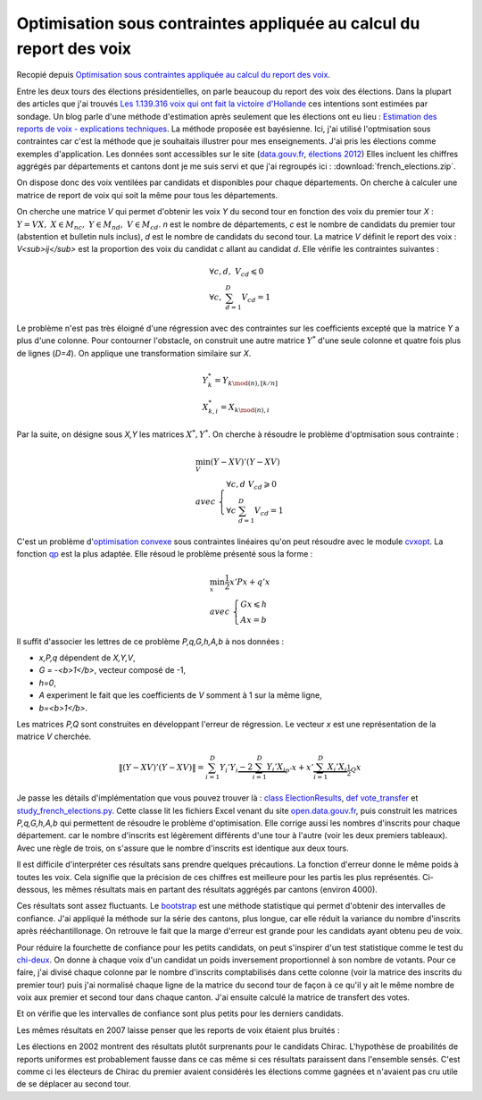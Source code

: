

.. _l-election_report_voix:

Optimisation sous contraintes appliquée au calcul du report des voix
====================================================================

Recopié depuis `Optimisation sous contraintes appliquée au calcul du report des voix <http://www.xavierdupre.fr/blog/2013-12-07_nojs.html>`_.

Entre les deux tours des élections présidentielles, on parle beaucoup
du report des voix des élections. 
Dans la plupart des articles que j'ai trouvés 
`Les 1.139.316 voix qui ont fait la victoire d'Hollande <http://www.slate.fr/france/54761/presidentielle-hollande-sarkozy-ecart-voix-report>`_
ces intentions sont estimées par sondage. Un blog parle d'une méthode 
d'estimation après seulement que les élections ont eu lieu :
`Estimation des reports de voix - explications techniques <http://www.joelgombin.fr/?p=718>`_.
La méthode proposée est bayésienne. Ici, j'ai utilisé l'optmisation sous contraintes
car c'est la méthode que je souhaitais illustrer pour mes 
enseignements. J'ai pris les élections comme
exemples d'application. Les données sont accessibles sur le site 
(`data.gouv.fr <http://www.data.gouv.fr/>`_,
`élections 2012 <http://www.data.gouv.fr/DataSet/572077>`_)
Elles incluent les chiffres aggrégés par départements et cantons dont je 
me suis servi et que j'ai regroupés ici : :download:`french_elections.zip`.

On dispose donc des voix ventilées par candidats et disponibles pour chaque
départements. On cherche à calculer une matrice de report de voix qui soit 
la même pour tous les départements.

.. raw:: html

    <table border="1">
        <tfoot><tr align="right"><td colspan="15">
        <div id="no-paging">*source <a href="http://www.data.gouv.fr/DataSet/572077">open.data.gouv.fr: élections 2012</a>*
        </div></td></tr>
        </tfoot>
        
      <thead>
        <tr style="text-align: right;">
          <th>ARTHAUD</th>
          <th>Abstentions</th>
          <th>BAYROU</th>
          <th>Blancs et nuls</th>
          <th>CHEMINADE</th>
          <th>Code dep</th>
          <th>DUPONT-AIGNAN</th>
          <th>HOLLANDE</th>
          <th>JOLY</th>
          <th>LE PEN</th>
          <th>Département</th>
          <th>MÉLENCHON</th>
          <th>POUTOU</th>
          <th>SARKOZY</th>
          <th>total</th>
        </tr>
      </thead>
      <tbody>
        <tr>
          <td>1794</td>
          <td> 65996</td>
          <td>32650</td>
          <td>6453</td>
          <td> 860</td>
          <td>1</td>
          <td>7208</td>
          <td> 73096</td>
          <td> 7268</td>
          <td> 66540</td>
          <td>                     AIN</td>
          <td>30898</td>
          <td>3323</td>
          <td> 97722</td>
          <td>393808</td>
        </tr>
        <tr>
          <td>2490</td>
          <td> 72928</td>
          <td>19895</td>
          <td>5196</td>
          <td> 738</td>
          <td>2</td>
          <td>5853</td>
          <td> 80751</td>
          <td> 3455</td>
          <td> 78452</td>
          <td>                   AISNE</td>
          <td>30360</td>
          <td>3860</td>
          <td> 72090</td>
          <td>376068</td>
        </tr>
        <tr>
          <td>1482</td>
          <td> 45266</td>
          <td>17814</td>
          <td>5059</td>
          <td> 457</td>
          <td>3</td>
          <td>4068</td>
          <td> 61131</td>
          <td> 3232</td>
          <td> 37736</td>
          <td>                  ALLIER</td>
          <td>27969</td>
          <td>2584</td>
          <td> 49477</td>
          <td>256275</td>
        </tr>
        <tr>
          <td> 487</td>
          <td> 21034</td>
          <td> 7483</td>
          <td>2111</td>
          <td> 283</td>
          <td>4</td>
          <td>1845</td>
          <td> 24551</td>
          <td> 2933</td>
          <td> 20875</td>
          <td> ALPES DE HAUTE PROVENCE</td>
          <td>15269</td>
          <td>1394</td>
          <td> 25668</td>
          <td>123933</td>
        </tr>
        <tr>
          <td>1576</td>
          <td>153383</td>
          <td>38980</td>
          <td>9063</td>
          <td>1238</td>
          <td>6</td>
          <td>9241</td>
          <td>111990</td>
          <td>12556</td>
          <td>136982</td>
          <td>         ALPES MARITIMES</td>
          <td>49493</td>
          <td>4048</td>
          <td>216738</td>
          <td>745288</td>
        </tr>
      </tbody>
    </table>


.. raw:: html

    <table border="1">
        <tfoot><tr align="right">
        <td colspan="7">
        <div id="no-paging">*source <a href="http://www.data.gouv.fr/DataSet/572077">open.data.gouv.fr: élections 2012</a>*
        </div></td></tr>
        </tfoot>

      <thead>
        <tr style="text-align: right;">
          <th>Abstentions</th>
          <th>Blancs et nuls</th>
          <th>Code</th>
          <th>HOLLANDE</th>
          <th>Département</th>
          <th>SARKOZY</th>
          <th>total</th>
        </tr>
      </thead>
      <tbody>
        <tr>
          <td> 67279</td>
          <td>19513</td>
          <td>1</td>
          <td>131333</td>
          <td>                     AIN</td>
          <td>175741</td>
          <td>393866</td>
        </tr>
        <tr>
          <td> 73997</td>
          <td>21056</td>
          <td>2</td>
          <td>147260</td>
          <td>                   AISNE</td>
          <td>133760</td>
          <td>376073</td>
        </tr>
        <tr>
          <td> 45079</td>
          <td>14924</td>
          <td>3</td>
          <td>111615</td>
          <td>                  ALLIER</td>
          <td> 84593</td>
          <td>256211</td>
        </tr>
        <tr>
          <td> 20314</td>
          <td> 6639</td>
          <td>4</td>
          <td> 49498</td>
          <td> ALPES DE HAUTE PROVENCE</td>
          <td> 47444</td>
          <td>123895</td>
        </tr>
        <tr>
          <td>146254</td>
          <td>30067</td>
          <td>6</td>
          <td>203117</td>
          <td>         ALPES MARITIMES</td>
          <td>366055</td>
          <td>745493</td>
        </tr>
      </tbody>
    </table>

On cherche une matrice *V* qui permet d'obtenir les voix *Y* du second tour
en fonction des voix du premier tour *X* :
:math:`Y = VX, \; X \in M_{nc}, \; Y \in M_{nd}, \; V \in M_{cd}`.
*n* est le nombre de départements, *c* est le nombre 
de candidats du premier tour (abstention et bulletin nuls inclus),
*d* est le nombre de candidats du second tour.
La matrice *V* définit le report des voix : *V<sub>ij</sub>*
est la proportion des voix du candidat *c* allant au candidat *d*.
Elle vérifie les contraintes suivantes :


.. math::

    \begin{array}{l}
    \forall c,d, \; V_{cd} \leqslant 0 \\
    \forall c, \; \sum_{d=1}^{D} V_{cd} = 1 
    \end{array}

Le problème n'est pas très éloigné d'une régression avec des contraintes
sur les coefficients excepté que la matrice *Y* a plus d'une colonne.
Pour contourner l'obstacle, on construit une autre matrice :math:`Y^*`
d'une seule colonne et quatre fois plus de lignes (*D=4*). On applique une
transformation similaire sur *X*.

.. math::

    \begin{array}{l}
    Y^*_{k} = Y_{k \mod(n),[k/n]} \\
    X^*_{k,i} = X_{k \mod(n),i} 
    \end{array}

Par la suite, on désigne sous *X,Y* les matrices 
:math:`X^*, Y^*`.
On cherche à résoudre le problème d'optmisation sous contrainte :

.. math::

    \begin{array}{l}
    \min_V (Y-XV)'(Y-XV) \\
        avec \; \left \{ \begin{array}{l}
        \forall c,d \; V_{cd} \geqslant 0 \\
        \forall c \; \sum_{d=1}^{D} V_{cd} = 1 
        \end{array} \right .
    \end{array}

C'est un problème d'`optimisation convexe <http://fr.wikipedia.org/wiki/Optimisation_convexe>`_
sous contraintes linéaires qu'on peut résoudre avec le module `cvxopt <http://cvxopt.org/>`_.
La fonction `qp <http://abel.ee.ucla.edu/cvxopt/userguide/coneprog.html?highlight=qp#cvxopt.solvers.qp>`_
est la plus adaptée. Elle résoud le problème présenté sous la forme :

.. math::

    \begin{array}{l}
    \min_x \frac{1}{2} x'Px + q'x \\
        avec \; \left \{ \begin{array}{l}
        Gx \leqslant h \\
        Ax = b
        \end{array} \right .
    \end{array}

Il suffit d'associer les lettres de ce problème *P,q,G,h,A,b* à nos données :

* *x,P,q* dépendent de *X,Y,V*,
* *G = -<b>1</b>*, vecteur composé de -1,
* *h=0*,
* *A* experiment le fait que les coefficients de *V* somment à 1 sur la même ligne,
* *b=<b>1</b>*.

Les matrices *P,Q* sont construites en développant l'erreur de régression.
Le vecteur *x* est une représentation de la matrice *V* cherchée.

.. math::

    \left\|(Y-XV)'(Y-XV)\right\|
              = \sum_{i=1}^D Y_i'Y_i \underbrace{- 2 \sum_{i=1}^D   Y_i' X_i}_{p'} x + 
                x' \underbrace{\sum_{i=1}^D  X_i' X_i}_{\frac{1}{2}Q} x

Je passe les détails d'implémentation que vous pouvez trouver là :
`class ElectionResults <http://www.xavierdupre.fr/app/pyhome3/helpsphinx/pyhome/pyhome3/srcpyhome/wandering/election/elections.html>`_,
`def vote_transfer <http://www.xavierdupre.fr/app/pyhome3/helpsphinx/_modules/pyhome3/srcpyhome/wandering/election/elections.html#ElectionResults.vote_transfer>`_
et `study_french_elections.py <http://www.xavierdupre.fr/app/pyhome3/helpsphinx/pyhome/studies/french_elections/study_french_elections.html>`_.
Cette classe lit les fichiers Excel venant du site 
`open.data.gouv.fr <http://www.data.gouv.fr/>`_,
puis construit les matrices *P,q,G,h,A,b* qui permettent de résoudre le problème 
d'optimisation. Elle corrige aussi les nombres d'inscrits pour chaque département.
car le nombre d'inscrits est légèrement
différents d'une tour à l'autre (voir les deux premiers tableaux).
Avec une règle de trois, on s'assure que le nombre d'inscrits est identique
aux deux tours.

.. raw:: html

    <table border="1">
        <tfoot><tr align="right">
        <td colspan="5">
        <div id="no-paging">*optimisation dynamique sous contrainte (aggrégation par départements) en 2012*
        </div></td></tr>
        </tfoot>
      <thead>
        <tr style="text-align: right;">
          <th></th>
          <th>Abstentions</th>
          <th>Blancs et nuls</th>
          <th>HOLLANDE</th>
          <th>SARKOZY</th>
        </tr>
      </thead>
      <tbody>
        <tr>
          <th>ARTHAUD</th>
          <td> 30%</td>
          <td>   </td>
          <td> 70%</td>
          <td>   </td>
        </tr>
        <tr>
          <th>Abstentions</th>
          <td>100%</td>
          <td>   </td>
          <td>    </td>
          <td>   </td>
        </tr>
        <tr>
          <th>BAYROU</th>
          <td> 31%</td>
          <td>   </td>
          <td> 18%</td>
          <td>51%</td>
        </tr>
        <tr>
          <th>Blancs et nuls</th>
          <td> 32%</td>
          <td>   </td>
          <td> 68%</td>
          <td>   </td>
        </tr>
        <tr>
          <th>CHEMINADE</th>
          <td>100%</td>
          <td>   </td>
          <td>    </td>
          <td>   </td>
        </tr>
        <tr>
          <th>DUPONT-AIGNAN</th>
          <td>    </td>
          <td>   </td>
          <td> 45%</td>
          <td>55%</td>
        </tr>
        <tr>
          <th>HOLLANDE</th>
          <td>    </td>
          <td>   </td>
          <td>100%</td>
          <td>   </td>
        </tr>
        <tr>
          <th>JOLY</th>
          <td>100%</td>
          <td>   </td>
          <td>    </td>
          <td>   </td>
        </tr>
        <tr>
          <th>LE PEN</th>
          <td> 33%</td>
          <td> 6%</td>
          <td>    </td>
          <td>61%</td>
        </tr>
        <tr>
          <th>MELENCHON</th>
          <td>    </td>
          <td>   </td>
          <td>100%</td>
          <td>   </td>
        </tr>
        <tr>
          <th>POUTOU</th>
          <td>    </td>
          <td>   </td>
          <td>100%</td>
          <td>   </td>
        </tr>
        <tr>
          <th>SARKOZY</th>
          <td>  6%</td>
          <td>   </td>
          <td>    </td>
          <td>94%</td>
        </tr>
      </tbody>
    </table>

Il est difficile d'interpréter ces résultats sans prendre quelques précautions.
La fonction d'erreur donne le même poids à toutes les voix. 
Cela signifie que la précision de ces chiffres est meilleure pour les 
partis les plus représentés. Ci-dessous,
les mêmes résultats mais en partant des résultats aggrégés par cantons (environ 4000).

.. raw:: html

    <table border="1">
        <tfoot><tr align="right">
        <td colspan="5">
        <div id="no-paging">*optimisation dynamique sous contrainte (aggrégation par cantons) en 2012*
        </div></td></tr>
        </tfoot>
      <thead>
        <tr style="text-align: right;">
          <th></th>
          <th>Abstentions</th>
          <th>Blancs et nuls</th>
          <th>HOLLANDE</th>
          <th>SARKOZY</th>
        </tr>
      </thead>
      <tbody>
        <tr>
          <th>ARTHAUD</th>
          <td> 98%</td>
          <td>   </td>
          <td>  2%</td>
          <td>   </td>
        </tr>
        <tr>
          <th>Abstentions</th>
          <td>100%</td>
          <td>   </td>
          <td>    </td>
          <td>   </td>
        </tr>
        <tr>
          <th>BAYROU</th>
          <td> 46%</td>
          <td>   </td>
          <td>  6%</td>
          <td>48%</td>
        </tr>
        <tr>
          <th>Blancs et nuls</th>
          <td> 46%</td>
          <td>   </td>
          <td> 54%</td>
          <td>   </td>
        </tr>
        <tr>
          <th>CHEMINADE</th>
          <td>100%</td>
          <td>   </td>
          <td>    </td>
          <td>   </td>
        </tr>
        <tr>
          <th>DUPONT-AIGNAN</th>
          <td> 28%</td>
          <td>   </td>
          <td> 37%</td>
          <td>35%</td>
        </tr>
        <tr>
          <th>HOLLANDE</th>
          <td>    </td>
          <td>   </td>
          <td>100%</td>
          <td>   </td>
        </tr>
        <tr>
          <th>JOLY</th>
          <td>100%</td>
          <td>   </td>
          <td>    </td>
          <td>   </td>
        </tr>
        <tr>
          <th>LE PEN</th>
          <td> 17%</td>
          <td> 5%</td>
          <td>  8%</td>
          <td>70%</td>
        </tr>
        <tr>
          <th>MELENCHON</th>
          <td>    </td>
          <td>   </td>
          <td>100%</td>
          <td>   </td>
        </tr>
        <tr>
          <th>POUTOU</th>
          <td>    </td>
          <td>   </td>
          <td>100%</td>
          <td>   </td>
        </tr>
        <tr>
          <th>SARKOZY</th>
          <td>  9%</td>
          <td>   </td>
          <td>    </td>
          <td>91%</td>
        </tr>
      </tbody>
    </table>

Ces résultats sont assez fluctuants. Le 
`bootstrap <http://fr.wikipedia.org/wiki/Bootstrap_%28statistiques%29>`_
est une méthode statistique qui permet d'obtenir des intervalles 
de confiance. J'ai appliqué la méthode sur la série des cantons, plus longue,
car elle réduit la variance
du nombre d'inscrits après rééchantillonage.
On retrouve le fait que la marge d'erreur est grande pour les candidats
ayant obtenu peu de voix.

.. raw:: html

    <table border="1">
        <tfoot><tr align="right">
        <td colspan="5">
        <div id="no-paging">*intervalles de confiance à 20% (aggrégation par cantons) en 2012*
        </div></td></tr>
        </tfoot>
      <thead>
        <tr style="text-align: right;">
          <th></th>
          <th>Abstentions</th>
          <th>Blancs et nuls</th>
          <th>HOLLANDE</th>
          <th>SARKOZY</th>
        </tr>
      </thead>
      <tbody>
        <tr>
          <th>ARTHAUD</th>
          <td> 0%-100%</td>
          <td>          </td>
          <td>   0%-100%</td>
          <td>          </td>
        </tr>
        <tr>
          <th>Abstentions</th>
          <td>    100%</td>
          <td>          </td>
          <td>          </td>
          <td>          </td>
        </tr>
        <tr>
          <th>BAYROU</th>
          <td> 0%- 81%</td>
          <td>          </td>
          <td>   0%- 33%</td>
          <td>  19%- 79%</td>
        </tr>
        <tr>
          <th>Blancs et nuls</th>
          <td> 0%-100%</td>
          <td>          </td>
          <td>   0%-100%</td>
          <td>          </td>
        </tr>
        <tr>
          <th>CHEMINADE</th>
          <td>    100%</td>
          <td>          </td>
          <td>          </td>
          <td>          </td>
        </tr>
        <tr>
          <th>DUPONT-AIGNAN</th>
          <td> 0%-100%</td>
          <td>          </td>
          <td>   0%- 64%</td>
          <td>   0%- 96%</td>
        </tr>
        <tr>
          <th>HOLLANDE</th>
          <td> 0%-  7%</td>
          <td>          </td>
          <td>  93%-100%</td>
          <td>          </td>
        </tr>
        <tr>
          <th>JOLY</th>
          <td>    100%</td>
          <td>          </td>
          <td>          </td>
          <td>          </td>
        </tr>
        <tr>
          <th>LE PEN</th>
          <td> 0%- 31%</td>
          <td>   3%-  6%</td>
          <td>   2%- 14%</td>
          <td>  61%- 82%</td>
        </tr>
        <tr>
          <th>MELENCHON</th>
          <td> 0%-  2%</td>
          <td>          </td>
          <td>  98%-100%</td>
          <td>          </td>
        </tr>
        <tr>
          <th>POUTOU</th>
          <td>        </td>
          <td>          </td>
          <td>      100%</td>
          <td>          </td>
        </tr>
        <tr>
          <th>SARKOZY</th>
          <td> 0%- 24%</td>
          <td>          </td>
          <td>          </td>
          <td>  76%-100%</td>
        </tr>
      </tbody>
    </table>

Pour réduire la fourchette de confiance pour les petits
candidats, on peut s'inspirer d'un test statistique
comme le test du `chi-deux <http://fr.wikipedia.org/wiki/Test_du_%CF%87%C2%B2>`_.
On donne à chaque voix d'un candidat un poids inversement
proportionnel à son nombre de votants. Pour ce faire, j'ai
divisé chaque colonne par le nombre d'inscrits comptabilisés dans 
cette colonne (voir la matrice des inscrits du premier tour) puis
j'ai normalisé chaque ligne de la matrice du second tour de façon à ce qu'il
y ait le même nombre de voix aux premier et second tour dans chaque canton.
J'ai ensuite calculé la matrice de transfert des votes.

.. raw:: html

    <table border="1">
        <tfoot><tr align="right">
        <td colspan="5">
        <div id="no-paging">*transferts de votes, chaque vote est divisé <br /> par le nombre de voix obtenues par le candidat (aggrégation par cantons) en 2012*
        </div></td></tr>
        </tfoot>
      <thead>
        <tr style="text-align: right;">
          <th></th>
          <th>Abstentions</th>
          <th>Blancs et nuls</th>
          <th>HOLLANDE</th>
          <th>SARKOZY</th>
        </tr>
      </thead>
      <tbody>
        <tr>
          <th>ARTHAUD</th>
          <td> 56%</td>
          <td>  7%</td>
          <td> 37%</td>
          <td>    </td>
        </tr>
        <tr>
          <th>Abstentions</th>
          <td>100%</td>
          <td>    </td>
          <td>    </td>
          <td>    </td>
        </tr>
        <tr>
          <th>BAYROU</th>
          <td>    </td>
          <td>    </td>
          <td>    </td>
          <td>100%</td>
        </tr>
        <tr>
          <th>Blancs et nuls</th>
          <td> 34%</td>
          <td>    </td>
          <td> 36%</td>
          <td> 30%</td>
        </tr>
        <tr>
          <th>CHEMINADE</th>
          <td>100%</td>
          <td>    </td>
          <td>    </td>
          <td>    </td>
        </tr>
        <tr>
          <th>DUPONT-AIGNAN</th>
          <td> 14%</td>
          <td>  2%</td>
          <td> 20%</td>
          <td> 65%</td>
        </tr>
        <tr>
          <th>HOLLANDE</th>
          <td>    </td>
          <td>    </td>
          <td>100%</td>
          <td>    </td>
        </tr>
        <tr>
          <th>JOLY</th>
          <td> 69%</td>
          <td>    </td>
          <td> 31%</td>
          <td>    </td>
        </tr>
        <tr>
          <th>LE PEN</th>
          <td>    </td>
          <td>    </td>
          <td>    </td>
          <td>100%</td>
        </tr>
        <tr>
          <th>MELENCHON</th>
          <td>    </td>
          <td>    </td>
          <td>100%</td>
          <td>    </td>
        </tr>
        <tr>
          <th>POUTOU</th>
          <td>    </td>
          <td>    </td>
          <td>100%</td>
          <td>    </td>
        </tr>
        <tr>
          <th>SARKOZY</th>
          <td>    </td>
          <td>    </td>
          <td>    </td>
          <td>100%</td>
        </tr>
      </tbody>
    </table>

Et on vérifie que les intervalles de confiance sont plus petits pour les 
derniers candidats. 

.. raw:: html

    <table border="1">
        <tfoot><tr align="right">
        <td colspan="5">
        <div id="no-paging">*intervalles de confiance des transferts de votes, <br /> chaque vote est divisé par le nombre de voix obtenues par le candidat (aggrégation par cantons) en 2012*
        </div></td></tr>
        </tfoot>
      <thead>
        <tr style="text-align: right;">
          <th></th>
          <th>Abstentions</th>
          <th>Blancs et nuls</th>
          <th>HOLLANDE</th>
          <th>SARKOZY</th>
        </tr>
      </thead>
      <tbody>
        <tr>
          <th>ARTHAUD</th>
          <td>  45%- 69%</td>
          <td>   2%-  8%</td>
          <td>  27%- 48%</td>
          <td>          </td>
        </tr>
        <tr>
          <th>Abstentions</th>
          <td>      100%</td>
          <td>          </td>
          <td>          </td>
          <td>          </td>
        </tr>
        <tr>
          <th>BAYROU</th>
          <td>          </td>
          <td>          </td>
          <td>   0%- 11%</td>
          <td>  89%-100%</td>
        </tr>
        <tr>
          <th>Blancs et nuls</th>
          <td>  18%- 59%</td>
          <td>          </td>
          <td>  21%- 59%</td>
          <td>   5%- 40%</td>
        </tr>
        <tr>
          <th>CHEMINADE</th>
          <td>  93%-100%</td>
          <td>          </td>
          <td>          </td>
          <td>   0%-  7%</td>
        </tr>
        <tr>
          <th>DUPONT-AIGNAN</th>
          <td>   0%- 23%</td>
          <td>   0%-  5%</td>
          <td>   0%- 30%</td>
          <td>  54%-100%</td>
        </tr>
        <tr>
          <th>HOLLANDE</th>
          <td>          </td>
          <td>          </td>
          <td>      100%</td>
          <td>          </td>
        </tr>
        <tr>
          <th>JOLY</th>
          <td>  49%- 92%</td>
          <td>          </td>
          <td>   8%- 51%</td>
          <td>          </td>
        </tr>
        <tr>
          <th>LE PEN</th>
          <td>          </td>
          <td>   0%-  3%</td>
          <td>          </td>
          <td>  97%-100%</td>
        </tr>
        <tr>
          <th>MELENCHON</th>
          <td>          </td>
          <td>          </td>
          <td>      100%</td>
          <td>          </td>
        </tr>
        <tr>
          <th>POUTOU</th>
          <td>          </td>
          <td>          </td>
          <td>      100%</td>
          <td>          </td>
        </tr>
        <tr>
          <th>SARKOZY</th>
          <td>          </td>
          <td>          </td>
          <td>          </td>
          <td>      100%</td>
        </tr>
      </tbody>
    </table>


Les mêmes résultats en 2007 laisse penser que les reports de voix étaient plus bruités :

.. raw:: html

    <table border="1" class="dataframe">
        <tfoot><tr align="right">
        <td colspan="5">
        <div id="no-paging">*intervalles de confiance des transferts de votes, <br /> chaque vote est divisé par le nombre de voix obtenues par le candidat (aggrégation par cantons) en 2007*
        </div></td></tr>
        </tfoot>
      <thead>
        <tr style="text-align: right;">
          <th></th>
          <th>Abstentions</th>
          <th>Blancs et nuls</th>
          <th>ROYAL</th>
          <th>SARKOZY</th>
        </tr>
      </thead>
      <tbody>
        <tr>
          <th>Abstentions</th>
          <td>  84%-100%</td>
          <td>        </td>
          <td>          </td>
          <td>   0%- 16%</td>
        </tr>
        <tr>
          <th>BAYROU</th>
          <td>   0%- 14%</td>
          <td>        </td>
          <td>  39%- 87%</td>
          <td>  10%- 59%</td>
        </tr>
        <tr>
          <th>BESANCENOT</th>
          <td>          </td>
          <td>        </td>
          <td>      100%</td>
          <td>          </td>
        </tr>
        <tr>
          <th>BOVET</th>
          <td>   3%- 44%</td>
          <td>        </td>
          <td>   8%- 68%</td>
          <td>   4%- 67%</td>
        </tr>
        <tr>
          <th>BUFFET</th>
          <td>  18%- 41%</td>
          <td>        </td>
          <td>  33%- 71%</td>
          <td>   0%- 40%</td>
        </tr>
        <tr>
          <th>Blancs et nuls</th>
          <td>  51%- 87%</td>
          <td>        </td>
          <td>   5%- 45%</td>
          <td>   0%- 13%</td>
        </tr>
        <tr>
          <th>LAGUILLER</th>
          <td>  61%- 91%</td>
          <td>        </td>
          <td>   0%- 17%</td>
          <td>   0%- 38%</td>
        </tr>
        <tr>
          <th>LE PEN</th>
          <td>          </td>
          <td>        </td>
          <td>          </td>
          <td>      100%</td>
        </tr>
        <tr>
          <th>NIHOUS</th>
          <td>   0%-  9%</td>
          <td> 0%-  6%</td>
          <td>  53%- 76%</td>
          <td>  16%- 41%</td>
        </tr>
        <tr>
          <th>ROYAL</th>
          <td>          </td>
          <td>        </td>
          <td>      100%</td>
          <td>          </td>
        </tr>
        <tr>
          <th>SARKOZY</th>
          <td>          </td>
          <td>        </td>
          <td>          </td>
          <td>      100%</td>
        </tr>
        <tr>
          <th>SCHIVARDI</th>
          <td>   0%- 17%</td>
          <td> 0%-  4%</td>
          <td>   0%- 47%</td>
          <td>  40%- 98%</td>
        </tr>
        <tr>
          <th>VOYNET</th>
          <td>   0%- 65%</td>
          <td>        </td>
          <td>          </td>
          <td>  32%-100%</td>
        </tr>
        <tr>
          <th>de VILLIERS</th>
          <td>   0%- 13%</td>
          <td> 0%-  4%</td>
          <td>   0%- 25%</td>
          <td>  65%-100%</td>
        </tr>
      </tbody>
    </table>


Les élections en 2002 montrent des résultats
plutôt surprenants pour le candidats Chirac. 
L'hypothèse de proabilités de reports uniformes est 
probablement fausse dans ce cas même si ces résultats
paraissent dans l'ensemble sensés. C'est comme ci
les électeurs de Chirac du premier avaient considérés les élections
comme gagnées et n'avaient pas cru utile de se déplacer au second tour.

.. raw:: html

    <table border="1" class="dataframe">
        <tfoot><tr align="right">
        <td colspan="5">
        <div id="no-paging">*intervalles de confiance des transferts de votes, <br /> chaque vote est divisé par le nombre de voix obtenues par le candidat (aggrégation par cantons) en 2002*
        </div></td></tr>
        </tfoot>
      <thead>
        <tr style="text-align: right;">
          <th></th>
          <th>Abstentions</th>
          <th>Blancs et nuls</th>
          <th>CHIRAC</th>
          <th>LE PEN</th>
        </tr>
      </thead>
      <tbody>
        <tr>
          <th>Abstentions</th>
          <td>      100%</td>
          <td>          </td>
          <td>          </td>
          <td>          </td>
        </tr>
        <tr>
          <th>BAYROU</th>
          <td>   0%- 19%</td>
          <td>          </td>
          <td>  81%-100%</td>
          <td>          </td>
        </tr>
        <tr>
          <th>BESANCENOT</th>
          <td>          </td>
          <td>          </td>
          <td>      100%</td>
          <td>          </td>
        </tr>
        <tr>
          <th>BOUTIN</th>
          <td>   6%- 65%</td>
          <td>          </td>
          <td>  35%- 94%</td>
          <td>          </td>
        </tr>
        <tr>
          <th>Blancs et nuls</th>
          <td>   0%- 48%</td>
          <td>          </td>
          <td>  52%-100%</td>
          <td>          </td>
        </tr>
        <tr>
          <th>CHEVENEMENT</th>
          <td>          </td>
          <td>          </td>
          <td>      100%</td>
          <td>          </td>
        </tr>
        <tr>
          <th>CHIRAC</th>
          <td>      100%</td>
          <td>          </td>
          <td>          </td>
          <td>          </td>
        </tr>
        <tr>
          <th>GLUCKSTEIN</th>
          <td>   0%- 25%</td>
          <td>          </td>
          <td>  75%-100%</td>
          <td>          </td>
        </tr>
        <tr>
          <th>HUE</th>
          <td>   6%- 47%</td>
          <td>          </td>
          <td>  49%- 81%</td>
          <td>   3%- 11%</td>
        </tr>
        <tr>
          <th>JOSPIN</th>
          <td>   0%-100%</td>
          <td>          </td>
          <td>   0%-100%</td>
          <td>          </td>
        </tr>
        <tr>
          <th>LAGUILLER</th>
          <td>   0%-100%</td>
          <td>          </td>
          <td>   0%-100%</td>
          <td>          </td>
        </tr>
        <tr>
          <th>LE PEN</th>
          <td>   0%- 25%</td>
          <td>          </td>
          <td>   0%- 19%</td>
          <td>  68%-100%</td>
        </tr>
        <tr>
          <th>LEPAGE</th>
          <td>          </td>
          <td>          </td>
          <td>      100%</td>
          <td>          </td>
        </tr>
        <tr>
          <th>MADELIN</th>
          <td>   0%- 69%</td>
          <td>          </td>
          <td>  31%-100%</td>
          <td>          </td>
        </tr>
        <tr>
          <th>MAMERE</th>
          <td>   0%- 72%</td>
          <td>          </td>
          <td>  28%-100%</td>
          <td>          </td>
        </tr>
        <tr>
          <th>MEGRET</th>
          <td>  33%- 62%</td>
          <td>          </td>
          <td>          </td>
          <td>  38%- 67%</td>
        </tr>
        <tr>
          <th>SAINT-JOSSE</th>
          <td>          </td>
          <td>   5%- 12%</td>
          <td>  58%- 64%</td>
          <td>  27%- 33%</td>
        </tr>
        <tr>
          <th>TAUBIRA</th>
          <td>  48%- 72%</td>
          <td>          </td>
          <td>  28%- 52%</td>
          <td>          </td>
        </tr>
      </tbody>
    </table>
